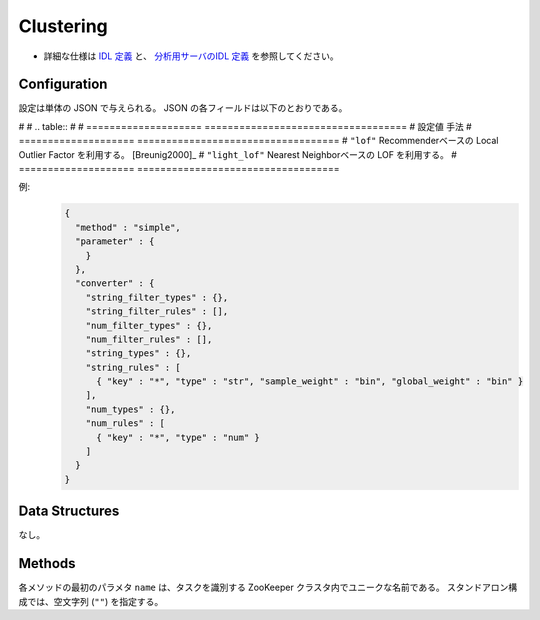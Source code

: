 Clustering
----------

* 詳細な仕様は `IDL 定義 <https://github.com/jubatus/jubatus/blob/master/jubatus/server/server/clustering.idl>`_ と、
  `分析用サーバのIDL 定義 <https://github.com/jubatus/jubatus/blob/master/jubatus/server/server/cluster_analysisidl>`_ を参照してください。


Configuration
~~~~~~~~~~~~~

設定は単体の JSON で与えられる。
JSON の各フィールドは以下のとおりである。

.. describe:: method

   クラスタリングに使用するアルゴリズムを指定する。
   以下のアルゴリズムを指定できる。
#
#   .. table::
#
#      ==================== ===================================
#      設定値               手法
#      ==================== ===================================
#      ``"lof"``            Recommenderベースの Local Outlier Factor を利用する。 [Breunig2000]_
#      ``"light_lof"``      Nearest Neighborベースの LOF を利用する。
#      ==================== ===================================

.. describe:: parameter

   アルゴリズムに渡すパラーメータを指定する。
 
   :k:
     いくつのクラスタに分割するか、を指定する。
     (Integer)

   :compressor_method:
     点を圧縮するアルゴリズムを指定する．
     ``simple``, ``compressive_kmeans``, ``compressice_gmm`` から選ぶことができる。

   :backet_size:
     一度に圧縮する点数．ここではデータセットのサイズに等しく設定する．
     (Integer)

   :backet_length:
     TBF
     (Integer)

   :compresed_backet_size:
     backet_sizeを何点に圧縮するか．
     この実験に於いては圧縮率=(compressed_backet_size/backet_size)である．
       (Integer)

   :bicriteria_base_size:
     圧縮の粗さに関係するパラメータ．
     (Integer)

   :forgetting_factor:
     TBF
     (double)

   :forgetting_threshold:
     TBF
     (double)

.. describe:: converter

   特徴変換の設定を指定する。
   フォーマットは :doc:`fv_convert` で説明する。


例:
  .. code-block:: javascript

     {
       "method" : "simple",
       "parameter" : {
         }
       },
       "converter" : {
         "string_filter_types" : {},
         "string_filter_rules" : [],
         "num_filter_types" : {},
         "num_filter_rules" : [],
         "string_types" : {},
         "string_rules" : [
           { "key" : "*", "type" : "str", "sample_weight" : "bin", "global_weight" : "bin" }
         ],
         "num_types" : {},
         "num_rules" : [
           { "key" : "*", "type" : "num" }
         ]
       }
     }


Data Structures
~~~~~~~~~~~~~~~

なし。


Methods
~~~~~~~

各メソッドの最初のパラメタ ``name`` は、タスクを識別する ZooKeeper クラスタ内でユニークな名前である。
スタンドアロン構成では、空文字列 (``""``) を指定する。

.. mpidl:service:: clustering

   .. mpidl:method:: bool push(0: string name, 1: list<datum> points)

      :param name: タスクを識別する ZooKeeper クラスタ内でユニークな名前
      :points:     追加する点のリスト
      :return:     点の追加に成功した場合 True

      ID ``id`` で指定される点データを削除する。

   .. mpidl:method:: uint get_revision(0: string name)

      :param name: タスクを識別する ZooKeeper クラスタ内でユニークな名前
      :return:     クラスタ状態のバージョン

      クラスタ状態のバージョンを返す．

   .. mpidl:method:: list<list<tuple<double, datum> > > get_core_members(0: string name)

      :param name: タスクを識別する ZooKeeper クラスタ内でユニークな名前
      :return:     クラスタの概略

      クラスタのコアセットを返す。

   .. mpidl:method:: list<datum> get_k_center(0: string name)

      :param name: タスクを識別する ZooKeeper クラスタ内でユニークな名前
      :return:     クラスタ中心

      ``k`` 個のクラスタ中心を返す．

   .. mpidl:method:: datum get_nearest_center(0: string name, 1: datum point)

      :param name: タスクを識別する ZooKeeper クラスタ内でユニークな名前
      :param point:  :mpidl:type:`datum`
      :return:     与えられた点に最も近いクラスタ中心

      点を追加せずに、与えられた点データ ``point`` に最も近いクラスタ中心を返す．

   .. mpidl:method:: list<tuple<double, datum> > get_nearest_members(0: string name, 1: datum point)

      :param name: タスクを識別する ZooKeeper クラスタ内でユニークな名前
      :param point: 指定する点
      :return:     点のリスト

      ``point`` で指定した点から最も近いクラスタの概略を返す。
